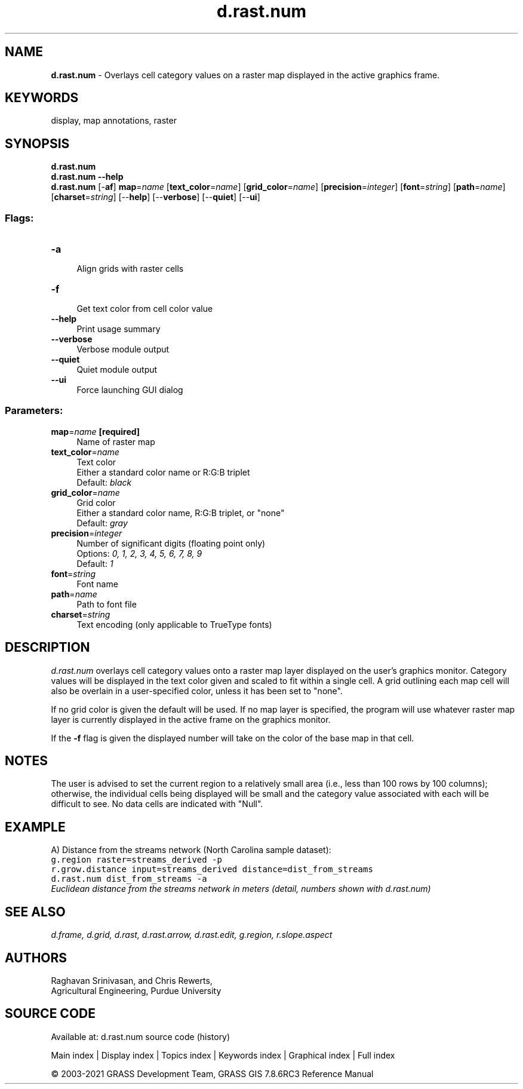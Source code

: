 .TH d.rast.num 1 "" "GRASS 7.8.6RC3" "GRASS GIS User's Manual"
.SH NAME
\fI\fBd.rast.num\fR\fR  \- Overlays cell category values on a raster map displayed in the active graphics frame.
.SH KEYWORDS
display, map annotations, raster
.SH SYNOPSIS
\fBd.rast.num\fR
.br
\fBd.rast.num \-\-help\fR
.br
\fBd.rast.num\fR [\-\fBaf\fR] \fBmap\fR=\fIname\fR  [\fBtext_color\fR=\fIname\fR]   [\fBgrid_color\fR=\fIname\fR]   [\fBprecision\fR=\fIinteger\fR]   [\fBfont\fR=\fIstring\fR]   [\fBpath\fR=\fIname\fR]   [\fBcharset\fR=\fIstring\fR]   [\-\-\fBhelp\fR]  [\-\-\fBverbose\fR]  [\-\-\fBquiet\fR]  [\-\-\fBui\fR]
.SS Flags:
.IP "\fB\-a\fR" 4m
.br
Align grids with raster cells
.IP "\fB\-f\fR" 4m
.br
Get text color from cell color value
.IP "\fB\-\-help\fR" 4m
.br
Print usage summary
.IP "\fB\-\-verbose\fR" 4m
.br
Verbose module output
.IP "\fB\-\-quiet\fR" 4m
.br
Quiet module output
.IP "\fB\-\-ui\fR" 4m
.br
Force launching GUI dialog
.SS Parameters:
.IP "\fBmap\fR=\fIname\fR \fB[required]\fR" 4m
.br
Name of raster map
.IP "\fBtext_color\fR=\fIname\fR" 4m
.br
Text color
.br
Either a standard color name or R:G:B triplet
.br
Default: \fIblack\fR
.IP "\fBgrid_color\fR=\fIname\fR" 4m
.br
Grid color
.br
Either a standard color name, R:G:B triplet, or \(dqnone\(dq
.br
Default: \fIgray\fR
.IP "\fBprecision\fR=\fIinteger\fR" 4m
.br
Number of significant digits (floating point only)
.br
Options: \fI0, 1, 2, 3, 4, 5, 6, 7, 8, 9\fR
.br
Default: \fI1\fR
.IP "\fBfont\fR=\fIstring\fR" 4m
.br
Font name
.IP "\fBpath\fR=\fIname\fR" 4m
.br
Path to font file
.IP "\fBcharset\fR=\fIstring\fR" 4m
.br
Text encoding (only applicable to TrueType fonts)
.SH DESCRIPTION
\fId.rast.num\fR
overlays cell category values onto a raster map layer displayed
on the user\(cqs graphics monitor.
Category values will be displayed in the text color given and scaled
to fit within a single cell. A grid outlining each map cell will also
be overlain in a user\-specified color, unless it has been set to \(dqnone\(dq.
.PP
If no grid color is given the default will be used. If no map layer
is specified, the program will use whatever raster map layer is
currently displayed in the active frame on the graphics monitor.
.PP
If the \fB\-f\fR flag is given the displayed number will take on the color
of the base map in that cell.
.SH NOTES
The user is advised to set the current region to a relatively
small area (i.e., less than 100 rows by 100 columns);
otherwise, the individual cells being displayed will be small
and the category value associated with each will be difficult to see.
No data cells are indicated with \(dqNull\(dq.
.SH EXAMPLE
A) Distance from the streams network (North Carolina sample dataset):
.br
.nf
\fC
g.region raster=streams_derived \-p
r.grow.distance input=streams_derived distance=dist_from_streams
d.rast.num dist_from_streams \-a
\fR
.fi
.br
\fIEuclidean distance from the streams network in meters (detail, numbers shown
with d.rast.num)\fR
.SH SEE ALSO
\fI
d.frame,
d.grid,
d.rast,
d.rast.arrow,
d.rast.edit,
g.region,
r.slope.aspect
\fR
.SH AUTHORS
Raghavan Srinivasan,
and Chris Rewerts,
.br
Agricultural Engineering, Purdue University
.SH SOURCE CODE
.PP
Available at: d.rast.num source code (history)
.PP
Main index |
Display index |
Topics index |
Keywords index |
Graphical index |
Full index
.PP
© 2003\-2021
GRASS Development Team,
GRASS GIS 7.8.6RC3 Reference Manual
